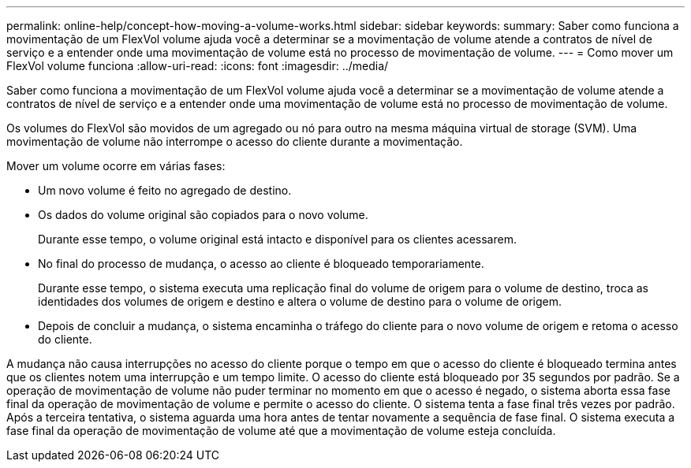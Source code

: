 ---
permalink: online-help/concept-how-moving-a-volume-works.html 
sidebar: sidebar 
keywords:  
summary: Saber como funciona a movimentação de um FlexVol volume ajuda você a determinar se a movimentação de volume atende a contratos de nível de serviço e a entender onde uma movimentação de volume está no processo de movimentação de volume. 
---
= Como mover um FlexVol volume funciona
:allow-uri-read: 
:icons: font
:imagesdir: ../media/


[role="lead"]
Saber como funciona a movimentação de um FlexVol volume ajuda você a determinar se a movimentação de volume atende a contratos de nível de serviço e a entender onde uma movimentação de volume está no processo de movimentação de volume.

Os volumes do FlexVol são movidos de um agregado ou nó para outro na mesma máquina virtual de storage (SVM). Uma movimentação de volume não interrompe o acesso do cliente durante a movimentação.

Mover um volume ocorre em várias fases:

* Um novo volume é feito no agregado de destino.
* Os dados do volume original são copiados para o novo volume.
+
Durante esse tempo, o volume original está intacto e disponível para os clientes acessarem.

* No final do processo de mudança, o acesso ao cliente é bloqueado temporariamente.
+
Durante esse tempo, o sistema executa uma replicação final do volume de origem para o volume de destino, troca as identidades dos volumes de origem e destino e altera o volume de destino para o volume de origem.

* Depois de concluir a mudança, o sistema encaminha o tráfego do cliente para o novo volume de origem e retoma o acesso do cliente.


A mudança não causa interrupções no acesso do cliente porque o tempo em que o acesso do cliente é bloqueado termina antes que os clientes notem uma interrupção e um tempo limite. O acesso do cliente está bloqueado por 35 segundos por padrão. Se a operação de movimentação de volume não puder terminar no momento em que o acesso é negado, o sistema aborta essa fase final da operação de movimentação de volume e permite o acesso do cliente. O sistema tenta a fase final três vezes por padrão. Após a terceira tentativa, o sistema aguarda uma hora antes de tentar novamente a sequência de fase final. O sistema executa a fase final da operação de movimentação de volume até que a movimentação de volume esteja concluída.
